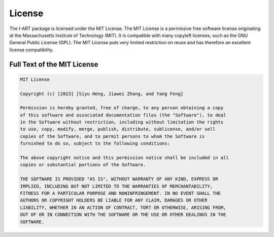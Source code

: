 License
=======

The I-ART package is licensed under the MIT License. The MIT License is a permissive free software license originating at the Massachusetts Institute of Technology (MIT). It is compatible with many copyleft licenses, such as the GNU General Public License (GPL). The MIT License puts very limited restriction on reuse and has therefore an excellent license compatibility.

Full Text of the MIT License
----------------------------

.. code-block:: none

    MIT License

    Copyright (c) [2023] [Siyu Heng, Jiawei Zhang, and Yang Feng]

    Permission is hereby granted, free of charge, to any person obtaining a copy
    of this software and associated documentation files (the "Software"), to deal
    in the Software without restriction, including without limitation the rights
    to use, copy, modify, merge, publish, distribute, sublicense, and/or sell
    copies of the Software, and to permit persons to whom the Software is
    furnished to do so, subject to the following conditions:

    The above copyright notice and this permission notice shall be included in all
    copies or substantial portions of the Software.

    THE SOFTWARE IS PROVIDED "AS IS", WITHOUT WARRANTY OF ANY KIND, EXPRESS OR
    IMPLIED, INCLUDING BUT NOT LIMITED TO THE WARRANTIES OF MERCHANTABILITY,
    FITNESS FOR A PARTICULAR PURPOSE AND NONINFRINGEMENT. IN NO EVENT SHALL THE
    AUTHORS OR COPYRIGHT HOLDERS BE LIABLE FOR ANY CLAIM, DAMAGES OR OTHER
    LIABILITY, WHETHER IN AN ACTION OF CONTRACT, TORT OR OTHERWISE, ARISING FROM,
    OUT OF OR IN CONNECTION WITH THE SOFTWARE OR THE USE OR OTHER DEALINGS IN THE
    SOFTWARE.

